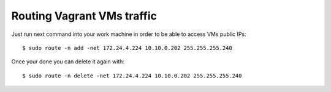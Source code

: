 Routing Vagrant VMs traffic
===========================
Just run next command into your work machine in order to be able to access VMs
public IPs::

   $ sudo route -n add -net 172.24.4.224 10.10.0.202 255.255.255.240

Once your done you can delete it again with::

   $ sudo route -n delete -net 172.24.4.224 10.10.0.202 255.255.255.240
